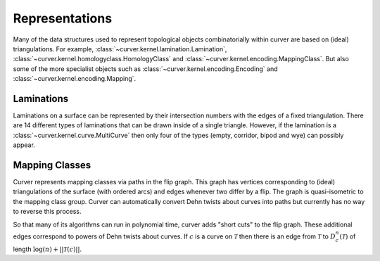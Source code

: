 
Representations
===============

Many of the data structures used to represent topological objects combinatorially within curver are based on (ideal) triangulations.
For example, :class:`~curver.kernel.lamination.Lamination`, :class:`~curver.kernel.homologyclass.HomologyClass` and :class:`~curver.kernel.encoding.MappingClass`.
But also some of the more specialist objects such as :class:`~curver.kernel.encoding.Encoding` and :class:`~curver.kernel.encoding.Mapping`.

Laminations
-----------

Laminations on a surface can be represented by their intersection numbers with the edges of a fixed triangulation.
There are 14 different types of laminations that can be drawn inside of a single triangle.
However, if the lamination is a :class:`~curver.kernel.curve.MultiCurve` then only four of the types (empty, corridor, bipod and wye) can possibly appear.

.. image:: ../figures/types.svg
    :height: 300
    :alt: The different types of lamination in a triangle.
    :target: ../_images/types.svg
    :align: center

Mapping Classes
---------------

Curver represents mapping classes via paths in the flip graph.
This graph has vertices corresponding to (ideal) triangulations of the surface (with ordered arcs) and edges whenever two differ by a flip.
The graph is quasi-isometric to the mapping class group.
Curver can automatically convert Dehn twists about curves into paths but currently has no way to reverse this process.

So that many of its algorithms can run in polynomial time, curver adds "short cuts" to the flip graph.
These additional edges correspond to powers of Dehn twists about curves.
If :math:`c` is a curve on :math:`\mathcal{T}` then there is an edge from :math:`\mathcal{T}` to :math:`D_c^n(\mathcal{T})` of length :math:`\log(n) + ||\mathcal{T}(c)||`.

